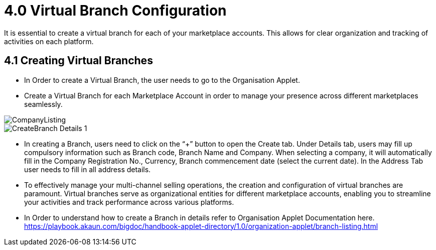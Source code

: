 = 4.0 Virtual Branch Configuration
It is essential to create a virtual branch for each of your marketplace accounts. This allows for clear organization and tracking of activities on each platform.

== 4.1 Creating Virtual Branches

* In Order to create a Virtual Branch, the user needs to go to the Organisation Applet.

* Create a Virtual Branch for each Marketplace Account in order to manage your presence across different marketplaces seamlessly.

image::CompanyListing.png[align = center]

image::CreateBranch-Details-1.png[align = center]

* In creating a Branch, users need to click on the “+” button to open the Create tab. Under  Details tab, users may fill up compulsory information such as Branch code, Branch Name and Company. When selecting a company, it will automatically fill in the Company Registration No., Currency, Branch commencement date (select the current date). In the Address Tab user needs to fill in all address details. 

* To effectively manage your multi-channel selling operations, the creation and configuration of virtual branches are paramount. Virtual branches serve as organizational entities for different marketplace accounts, enabling you to streamline your activities and track performance across various platforms.

* In Order to understand how to create a Branch in details refer to Organisation Applet Documentation here. https://playbook.akaun.com/bigdoc/handbook-applet-directory/1.0/organization-applet/branch-listing.html
 

